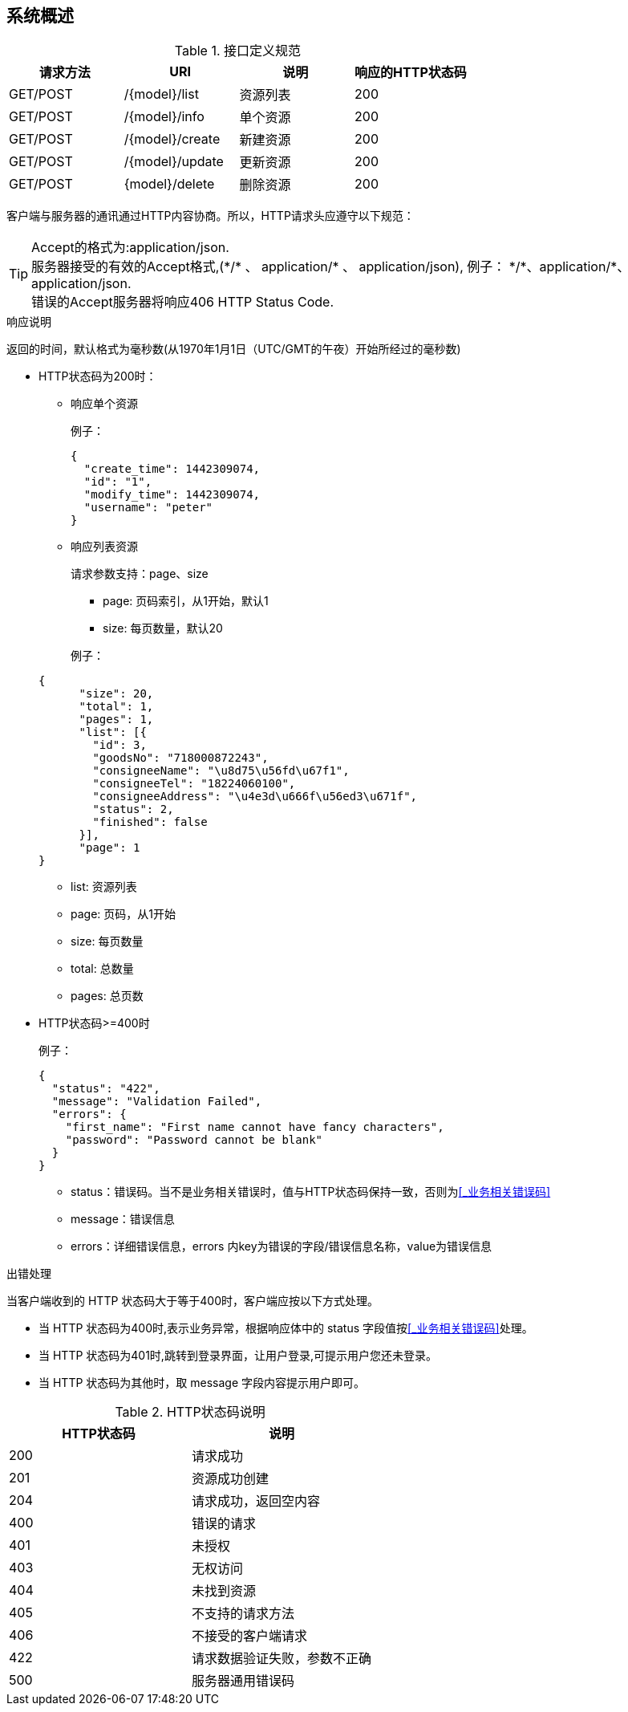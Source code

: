 [preface]
== 系统概述

.接口定义规范

|===
|请求方法 | URI | 说明 | 响应的HTTP状态码

|GET/POST
|/{model}/list
|资源列表
|200

|GET/POST
|/{model}/info
|单个资源
|200

|GET/POST
|/{model}/create
|新建资源
|200

|GET/POST
|/{model}/update
|更新资源
|200

|GET/POST
|{model}/delete
|删除资源
|200

|===

客户端与服务器的通讯通过HTTP内容协商。所以，HTTP请求头应遵守以下规范：

[%hardbreaks]
TIP: Accept的格式为:application/json.
服务器接受的有效的Accept格式,(\*/* 、 application/* 、 application/json), 例子： \*/*、application/*、application/json.
错误的Accept服务器将响应406 HTTP Status Code.

.响应说明

返回的时间，默认格式为毫秒数(从1970年1月1日（UTC/GMT的午夜）开始所经过的毫秒数)

* HTTP状态码为200时：

** 响应单个资源

+
例子：

+
[source,json]
----
{
  "create_time": 1442309074,
  "id": "1",
  "modify_time": 1442309074,
  "username": "peter"
}
----

** 响应列表资源
+
请求参数支持：page、size

*** page: 页码索引，从1开始，默认1
*** size: 每页数量，默认20

+
例子：

+
[source,json]
----
{
      "size": 20,
      "total": 1,
      "pages": 1,
      "list": [{
        "id": 3,
        "goodsNo": "718000872243",
        "consigneeName": "\u8d75\u56fd\u67f1",
        "consigneeTel": "18224060100",
        "consigneeAddress": "\u4e3d\u666f\u56ed3\u671f",
        "status": 2,
        "finished": false
      }],
      "page": 1
}
----

*** list: 资源列表
*** page: 页码，从1开始
*** size: 每页数量
*** total: 总数量
*** pages: 总页数


* HTTP状态码>=400时

+
例子：

+
[source,json]
----
{
  "status": "422",
  "message": "Validation Failed",
  "errors": {
    "first_name": "First name cannot have fancy characters",
    "password": "Password cannot be blank"
  }
}
----

*** status：错误码。当不是业务相关错误时，值与HTTP状态码保持一致，否则为<<_业务相关错误码>>
*** message：错误信息
*** errors：详细错误信息，errors 内key为错误的字段/错误信息名称，value为错误信息

.出错处理

当客户端收到的 HTTP 状态码大于等于400时，客户端应按以下方式处理。

* 当 HTTP 状态码为400时,表示业务异常，根据响应体中的 status 字段值按<<_业务相关错误码>>处理。

* 当 HTTP 状态码为401时,跳转到登录界面，让用户登录,可提示用户您还未登录。

* 当 HTTP 状态码为其他时，取 message 字段内容提示用户即可。

.HTTP状态码说明

|===
|HTTP状态码 | 说明

|200
| 请求成功

|201
| 资源成功创建

|204
| 请求成功，返回空内容

|400
| 错误的请求

|401
| 未授权

|403
| 无权访问

|404
| 未找到资源

|405
| 不支持的请求方法

|406
| 不接受的客户端请求

|422
| 请求数据验证失败，参数不正确

|500
| 服务器通用错误码

|===
